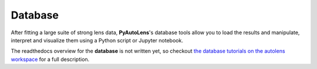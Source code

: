 .. _database:

Database
========

After fitting a large suite of strong lens data, **PyAutoLens**'s database tools allow you to load the results and
manipulate, interpret and visualize them using a Python script or Jupyter notebook.

The readthedocs overview for the **database** is not written yet, so checkout
`the database tutorials on the autolens workspace <https://github.com/Jammy2211/autolens_workspace/tree/master/notebooks/database>`_
for a full description.